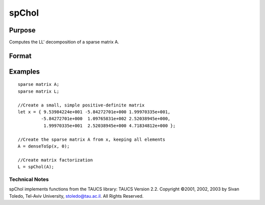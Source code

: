
spChol
==============================================

Purpose
----------------
Computes the LL' decomposition of a sparse matrix A.

Format
----------------
.. function:: spChol(a)

    :param a: symmetric, positive definite sparse matrix.
    :type a: NxN

    :returns: l (*TODO*), NxN lower-triangular sparse matrix.

Examples
----------------

::

    sparse matrix A;
    sparse matrix L;
    
    //Create a small, simple positive-definite matrix
    let x = { 9.53984224e+001 -5.84272701e+000 1.99970335e+001,
             -5.84272701e+000  1.09765831e+002 2.52038945e+000,
              1.99970335e+001  2.52038945e+000 4.71834812e+000 };
    
    //Create the sparse matrix A from x, keeping all elements
    A = denseToSp(x, 0);
    
    //Create matrix factorization          
    L = spChol(A);

.. seealso:: Functions :func:`spLDL`, :func:`spLU`

Technical Notes
+++++++++++++++

spChol implements functions from the TAUCS library: TAUCS Version 2.2.
Copyright ©2001, 2002, 2003 by Sivan Toledo, Tel-Aviv University,
stoledo@tau.ac.il. All Rights Reserved.
